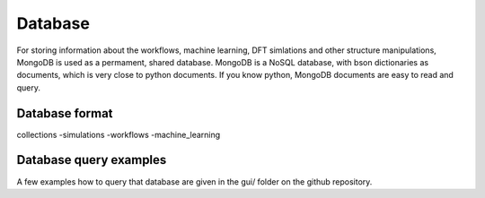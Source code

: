 .. _database:

Database
========

For storing information about the workflows, machine learning, 
DFT simlations and other structure manipulations, MongoDB 
is used as a permament, shared database.
MongoDB is a NoSQL database, with bson dictionaries as documents,
which is very close to python documents. If you know python,
MongoDB documents are easy to read and query.

Database format
---------------

collections
-simulations
-workflows
-machine_learning


Database query examples
-----------------------

A few examples how to query that database
are given in the gui/ folder on the github
repository.
